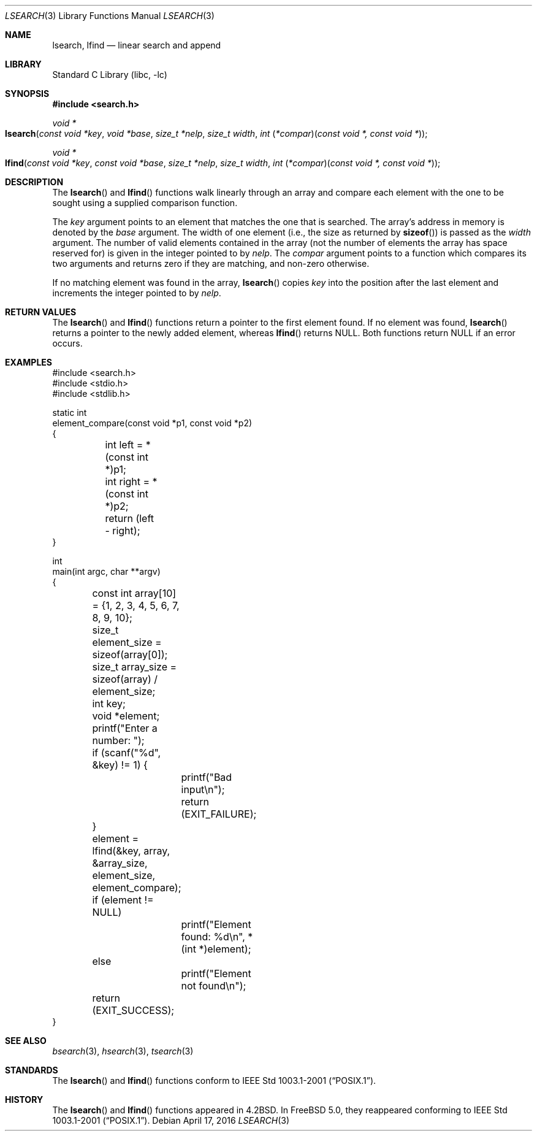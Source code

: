 .\"
.\" Initial implementation:
.\" Copyright (c) 2002 Robert Drehmel
.\" All rights reserved.
.\"
.\" As long as the above copyright statement and this notice remain
.\" unchanged, you can do what ever you want with this file.
.\"
.\" $FreeBSD: releng/12.1/lib/libc/stdlib/lsearch.3 298156 2016-04-17 18:25:34Z wblock $
.\"
.Dd April 17, 2016
.Dt LSEARCH 3
.Os
.Sh NAME
.Nm lsearch ,
.Nm lfind
.Nd linear search and append
.Sh LIBRARY
.Lb libc
.Sh SYNOPSIS
.In search.h
.Ft "void *"
.Fo lsearch
.Fa "const void *key" "void *base" "size_t *nelp" "size_t width"
.Fa "int \*[lp]*compar\*[rp]\*[lp]const void *, const void *\*[rp]"
.Fc
.Ft "void *"
.Fo lfind
.Fa "const void *key" "const void *base" "size_t *nelp" "size_t width"
.Fa "int \*[lp]*compar\*[rp]\*[lp]const void *, const void *\*[rp]"
.Fc
.Sh DESCRIPTION
The
.Fn lsearch
and
.Fn lfind
functions walk linearly through an array and compare each element with
the one to be sought using a supplied comparison function.
.Pp
The
.Fa key
argument
points to an element that matches the one that is searched.
The array's address in memory is denoted by the
.Fa base
argument.
The width of one element (i.e., the size as returned by
.Fn sizeof )
is passed as the
.Fa width
argument.
The number of valid elements contained in the array (not the number of
elements the array has space reserved for) is given in the integer pointed
to by
.Fa nelp .
The
.Fa compar
argument points to a function which compares its two arguments and returns
zero if they are matching, and non-zero otherwise.
.Pp
If no matching element was found in the array,
.Fn lsearch
copies
.Fa key
into the position after the last element and increments the
integer pointed to by
.Fa nelp .
.Sh RETURN VALUES
The
.Fn lsearch
and
.Fn lfind
functions
return a pointer to the first element found.
If no element was found,
.Fn lsearch
returns a pointer to the newly added element, whereas
.Fn lfind
returns
.Dv NULL .
Both functions return
.Dv NULL
if an error occurs.
.Sh EXAMPLES
.Bd -literal
#include <search.h>
#include <stdio.h>
#include <stdlib.h>

static int
element_compare(const void *p1, const void *p2)
{
	int left = *(const int *)p1;
	int right = *(const int *)p2;

	return (left - right);
}

int
main(int argc, char **argv)
{
	const int array[10] = {1, 2, 3, 4, 5, 6, 7, 8, 9, 10};
	size_t element_size = sizeof(array[0]);
	size_t array_size = sizeof(array) / element_size;
	int key;
	void *element;

	printf("Enter a number: ");
	if (scanf("%d", &key) != 1) {
		printf("Bad input\en");
		return (EXIT_FAILURE);
	}

	element = lfind(&key, array, &array_size, element_size,
	    element_compare);

	if (element != NULL)
		printf("Element found: %d\en", *(int *)element);
	else
		printf("Element not found\en");

	return (EXIT_SUCCESS);
}
.Ed
.Sh SEE ALSO
.Xr bsearch 3 ,
.Xr hsearch 3 ,
.Xr tsearch 3
.Sh STANDARDS
The
.Fn lsearch
and
.Fn lfind
functions conform to
.St -p1003.1-2001 .
.Sh HISTORY
The
.Fn lsearch
and
.Fn lfind
functions appeared in
.Bx 4.2 .
In
.Fx 5.0 ,
they reappeared conforming to
.St -p1003.1-2001 .
